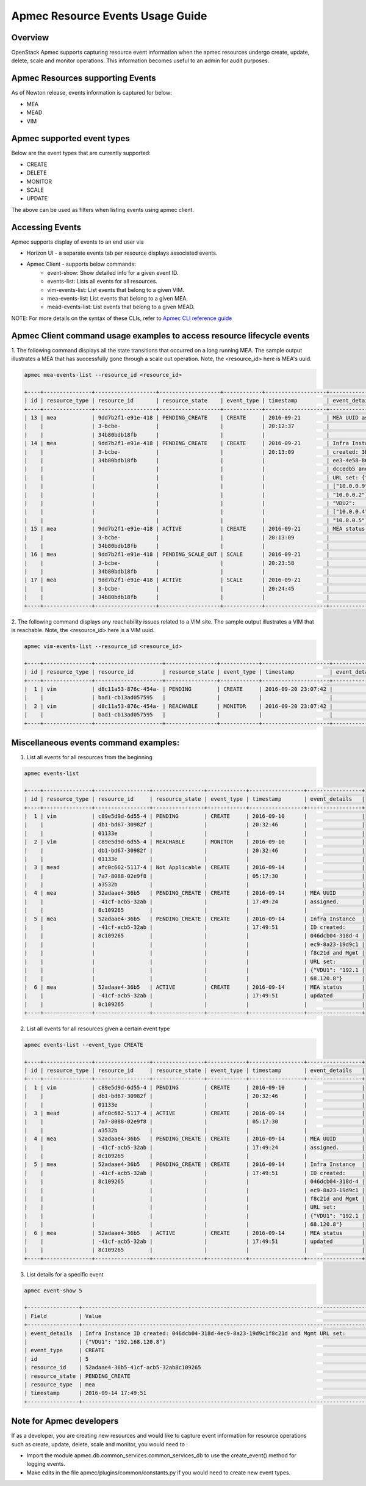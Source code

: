 ..
 This work is licensed under a Creative Commons Attribution 3.0 Unported
 License.

 http://creativecommons.org/licenses/by/3.0/legalcode

Apmec Resource Events Usage Guide
==================================

Overview
--------

OpenStack Apmec supports capturing resource event information when the
apmec resources undergo  create, update, delete, scale and monitor
operations. This information becomes useful to an admin for audit purposes.

Apmec Resources supporting Events
----------------------------------
As of Newton release, events information is captured for below:

- MEA

- MEAD

- VIM

Apmec supported event types
----------------------------
Below are the event types that are currently supported:

- CREATE

- DELETE

- MONITOR

- SCALE

- UPDATE

The above can be used as filters when listing events using apmec client.

Accessing Events
----------------

Apmec supports display of events to an end user via

- Horizon UI - a separate events tab per resource displays associated events.

- Apmec Client - supports below commands:
    - event-show: Show detailed info for a given event ID.
    - events-list: Lists all events for all resources.
    - vim-events-list: List events that belong to a given VIM.
    - mea-events-list: List events that belong to a given MEA.
    - mead-events-list: List events that belong to a given MEAD.

NOTE: For more details on the syntax of these CLIs, refer to
`Apmec CLI reference guide <http://docs.openstack.org/cli-reference/apmec.html>`_

Apmec Client command usage examples to access resource lifecycle events
------------------------------------------------------------------------

1. The following command displays all the state transitions that occurred on
a long running MEA.  The sample output illustrates a MEA that has
successfully gone through a scale out operation. Note, the <resource_id> here
is MEA's uuid.

.. code-block:: console

  apmec mea-events-list --resource_id <resource_id>

  +----+---------------+-------------------+-------------------+------------+-------------------+---------------------+
  | id | resource_type | resource_id       | resource_state    | event_type | timestamp         | event_details       |
  +----+---------------+-------------------+-------------------+------------+-------------------+---------------------+
  | 13 | mea           | 9dd7b2f1-e91e-418 | PENDING_CREATE    | CREATE     | 2016-09-21        | MEA UUID assigned.  |
  |    |               | 3-bcbe-           |                   |            | 20:12:37          |                     |
  |    |               | 34b80bdb18fb      |                   |            |                   |                     |
  | 14 | mea           | 9dd7b2f1-e91e-418 | PENDING_CREATE    | CREATE     | 2016-09-21        | Infra Instance ID   |
  |    |               | 3-bcbe-           |                   |            | 20:13:09          | created: 3bd369e4-9 |
  |    |               | 34b80bdb18fb      |                   |            |                   | ee3-4e58-86e3-8acbb |
  |    |               |                   |                   |            |                   | dccedb5 and Mgmt    |
  |    |               |                   |                   |            |                   | URL set: {"VDU1":   |
  |    |               |                   |                   |            |                   | ["10.0.0.9",        |
  |    |               |                   |                   |            |                   | "10.0.0.2"],        |
  |    |               |                   |                   |            |                   | "VDU2":             |
  |    |               |                   |                   |            |                   | ["10.0.0.4",        |
  |    |               |                   |                   |            |                   | "10.0.0.5"]}        |
  | 15 | mea           | 9dd7b2f1-e91e-418 | ACTIVE            | CREATE     | 2016-09-21        | MEA status updated  |
  |    |               | 3-bcbe-           |                   |            | 20:13:09          |                     |
  |    |               | 34b80bdb18fb      |                   |            |                   |                     |
  | 16 | mea           | 9dd7b2f1-e91e-418 | PENDING_SCALE_OUT | SCALE      | 2016-09-21        |                     |
  |    |               | 3-bcbe-           |                   |            | 20:23:58          |                     |
  |    |               | 34b80bdb18fb      |                   |            |                   |                     |
  | 17 | mea           | 9dd7b2f1-e91e-418 | ACTIVE            | SCALE      | 2016-09-21        |                     |
  |    |               | 3-bcbe-           |                   |            | 20:24:45          |                     |
  |    |               | 34b80bdb18fb      |                   |            |                   |                     |
  +----+---------------+-------------------+-------------------+------------+-------------------+---------------------+

2. The following command displays any reachability issues related to a VIM
site. The sample output illustrates a VIM that is reachable. Note, the
<resource_id> here is a VIM uuid.

.. code-block:: console

  apmec vim-events-list --resource_id <resource_id>

  +----+---------------+---------------------+----------------+------------+---------------------+---------------+
  | id | resource_type | resource_id         | resource_state | event_type | timestamp           | event_details |
  +----+---------------+---------------------+----------------+------------+---------------------+---------------+
  |  1 | vim           | d8c11a53-876c-454a- | PENDING        | CREATE     | 2016-09-20 23:07:42 |               |
  |    |               | bad1-cb13ad057595   |                |            |                     |               |
  |  2 | vim           | d8c11a53-876c-454a- | REACHABLE      | MONITOR    | 2016-09-20 23:07:42 |               |
  |    |               | bad1-cb13ad057595   |                |            |                     |               |
  +----+---------------+---------------------+----------------+------------+---------------------+---------------+


Miscellaneous events command examples:
--------------------------------------

1. List all events for all resources from the beginning

.. code-block:: console

  apmec events-list

  +----+---------------+-----------------+----------------+------------+-----------------+-----------------+
  | id | resource_type | resource_id     | resource_state | event_type | timestamp       | event_details   |
  +----+---------------+-----------------+----------------+------------+-----------------+-----------------+
  |  1 | vim           | c89e5d9d-6d55-4 | PENDING        | CREATE     | 2016-09-10      |                 |
  |    |               | db1-bd67-30982f |                |            | 20:32:46        |                 |
  |    |               | 01133e          |                |            |                 |                 |
  |  2 | vim           | c89e5d9d-6d55-4 | REACHABLE      | MONITOR    | 2016-09-10      |                 |
  |    |               | db1-bd67-30982f |                |            | 20:32:46        |                 |
  |    |               | 01133e          |                |            |                 |                 |
  |  3 | mead          | afc0c662-5117-4 | Not Applicable | CREATE     | 2016-09-14      |                 |
  |    |               | 7a7-8088-02e9f8 |                |            | 05:17:30        |                 |
  |    |               | a3532b          |                |            |                 |                 |
  |  4 | mea           | 52adaae4-36b5   | PENDING_CREATE | CREATE     | 2016-09-14      | MEA UUID        |
  |    |               | -41cf-acb5-32ab |                |            | 17:49:24        | assigned.       |
  |    |               | 8c109265        |                |            |                 |                 |
  |  5 | mea           | 52adaae4-36b5   | PENDING_CREATE | CREATE     | 2016-09-14      | Infra Instance  |
  |    |               | -41cf-acb5-32ab |                |            | 17:49:51        | ID created:     |
  |    |               | 8c109265        |                |            |                 | 046dcb04-318d-4 |
  |    |               |                 |                |            |                 | ec9-8a23-19d9c1 |
  |    |               |                 |                |            |                 | f8c21d and Mgmt |
  |    |               |                 |                |            |                 | URL set:        |
  |    |               |                 |                |            |                 | {"VDU1": "192.1 |
  |    |               |                 |                |            |                 | 68.120.8"}      |
  |  6 | mea           | 52adaae4-36b5   | ACTIVE         | CREATE     | 2016-09-14      | MEA status      |
  |    |               | -41cf-acb5-32ab |                |            | 17:49:51        | updated         |
  |    |               | 8c109265        |                |            |                 |                 |
  +----+---------------+-----------------+----------------+------------+-----------------+-----------------+

2. List all events for all resources given a certain event type

.. code-block:: console

  apmec events-list --event_type CREATE

  +----+---------------+-----------------+----------------+------------+-----------------+-----------------+
  | id | resource_type | resource_id     | resource_state | event_type | timestamp       | event_details   |
  +----+---------------+-----------------+----------------+------------+-----------------+-----------------+
  |  1 | vim           | c89e5d9d-6d55-4 | PENDING        | CREATE     | 2016-09-10      |                 |
  |    |               | db1-bd67-30982f |                |            | 20:32:46        |                 |
  |    |               | 01133e          |                |            |                 |                 |
  |  3 | mead          | afc0c662-5117-4 | ACTIVE         | CREATE     | 2016-09-14      |                 |
  |    |               | 7a7-8088-02e9f8 |                |            | 05:17:30        |                 |
  |    |               | a3532b          |                |            |                 |                 |
  |  4 | mea           | 52adaae4-36b5   | PENDING_CREATE | CREATE     | 2016-09-14      | MEA UUID        |
  |    |               | -41cf-acb5-32ab |                |            | 17:49:24        | assigned.       |
  |    |               | 8c109265        |                |            |                 |                 |
  |  5 | mea           | 52adaae4-36b5   | PENDING_CREATE | CREATE     | 2016-09-14      | Infra Instance  |
  |    |               | -41cf-acb5-32ab |                |            | 17:49:51        | ID created:     |
  |    |               | 8c109265        |                |            |                 | 046dcb04-318d-4 |
  |    |               |                 |                |            |                 | ec9-8a23-19d9c1 |
  |    |               |                 |                |            |                 | f8c21d and Mgmt |
  |    |               |                 |                |            |                 | URL set:        |
  |    |               |                 |                |            |                 | {"VDU1": "192.1 |
  |    |               |                 |                |            |                 | 68.120.8"}      |
  |  6 | mea           | 52adaae4-36b5   | ACTIVE         | CREATE     | 2016-09-14      | MEA status      |
  |    |               | -41cf-acb5-32ab |                |            | 17:49:51        | updated         |
  |    |               | 8c109265        |                |            |                 |                 |
  +----+---------------+-----------------+----------------+------------+-----------------+-----------------+


3. List details for a specific event

.. code-block:: console

  apmec event-show 5

  +----------------+------------------------------------------------------------------------------------------+
  | Field          | Value                                                                                    |
  +----------------+------------------------------------------------------------------------------------------+
  | event_details  | Infra Instance ID created: 046dcb04-318d-4ec9-8a23-19d9c1f8c21d and Mgmt URL set:        |
  |                | {"VDU1": "192.168.120.8"}                                                                |
  | event_type     | CREATE                                                                                   |
  | id             | 5                                                                                        |
  | resource_id    | 52adaae4-36b5-41cf-acb5-32ab8c109265                                                     |
  | resource_state | PENDING_CREATE                                                                           |
  | resource_type  | mea                                                                                      |
  | timestamp      | 2016-09-14 17:49:51                                                                      |
  +----------------+------------------------------------------------------------------------------------------+


Note for Apmec developers
--------------------------

If as a developer, you are creating new resources and would like to capture
event information for resource operations such as create, update, delete,
scale and monitor, you would need to :

- Import the module apmec.db.common_services.common_services_db to use the
  create_event() method for logging events.

- Make edits in the file apmec/plugins/common/constants.py if you would need
  to create new event types.
